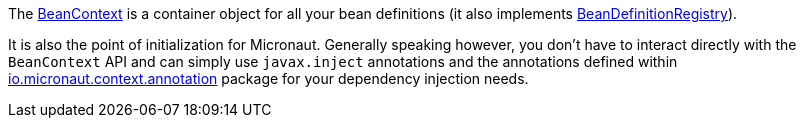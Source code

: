 The link:{api}/io/micronaut/context/BeanContext.html[BeanContext] is a container object for all your bean definitions (it also implements link:{api}/io/micronaut/context/BeanDefinitionRegistry.html[BeanDefinitionRegistry]).

It is also the point of initialization for Micronaut. Generally speaking however, you don't have to interact directly with the `BeanContext` API and can simply use `javax.inject` annotations and the annotations defined within link:{api}/io/micronaut/context/annotation/index.html[io.micronaut.context.annotation] package for your dependency injection needs.
